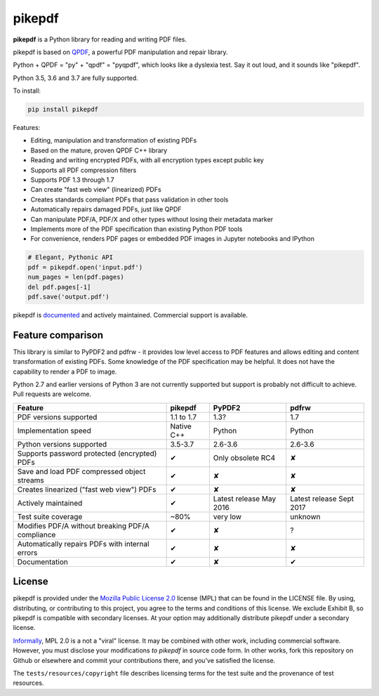 pikepdf
=======

**pikepdf** is a Python library for reading and writing PDF files.

.. |travis| image:: https://img.shields.io/travis/pikepdf/pikepdf/master.svg?label=Linux%2fmacOS%20build
   :target: https://travis-ci.org/pikepdf/pikepdf
   :alt: Travis CI build status (Linux and macOS)

.. |windows| image:: https://img.shields.io/appveyor/ci/jbarlow83/pikepdf/master.svg?label=Windows%20build
   :target: https://ci.appveyor.com/project/jbarlow83/pikepdf
   :alt: AppVeyor CI build status (Windows)

.. |pypi| image:: https://img.shields.io/pypi/v/pikepdf.svg
   :target: https://pypi.org/project/pikepdf/
   :alt: PyPI


|travis| |windows| |pypi|

pikepdf is based on `QPDF <https://github.com/qpdf/qpdf>`_, a powerful PDF
manipulation and repair library.

Python + QPDF = "py" + "qpdf" = "pyqpdf", which looks like a dyslexia test. Say it
out loud, and it sounds like "pikepdf".

Python 3.5, 3.6 and 3.7 are fully supported.

To install:

.. code-block:: bash

    pip install pikepdf

Features:

-   Editing, manipulation and transformation of existing PDFs
-   Based on the mature, proven QPDF C++ library
-   Reading and writing encrypted PDFs, with all encryption types except public key
-   Supports all PDF compression filters
-   Supports PDF 1.3 through 1.7
-   Can create "fast web view" (linearized) PDFs
-   Creates standards compliant PDFs that pass validation in other tools
-   Automatically repairs damaged PDFs, just like QPDF
-   Can manipulate PDF/A, PDF/X and other types without losing their metadata marker
-   Implements more of the PDF specification than existing Python PDF tools
-   For convenience, renders PDF pages or embedded PDF images in Jupyter notebooks and IPython

.. code-block:: python

    # Elegant, Pythonic API
    pdf = pikepdf.open('input.pdf')
    num_pages = len(pdf.pages)
    del pdf.pages[-1]
    pdf.save('output.pdf')


pikepdf is `documented <https://pikepdf.readthedocs.io/en/latest/index.html>`_
and actively maintained. Commercial support is available.

Feature comparison
------------------

This library is similar to PyPDF2 and pdfrw - it provides low level access to PDF
features and allows editing and content transformation of existing PDFs.  Some
knowledge of the PDF specification may be helpful.  It does not have the
capability to render a PDF to image.

Python 2.7 and earlier versions of Python 3 are not currently supported but
support is probably not difficult to achieve. Pull requests are welcome.


+--------------------------------------------------+-------------+-------------------------+--------------------------+
| **Feature**                                      | **pikepdf** | **PyPDF2**              | **pdfrw**                |
+--------------------------------------------------+-------------+-------------------------+--------------------------+
| PDF versions supported                           | 1.1 to 1.7  | 1.3?                    | 1.7                      |
+--------------------------------------------------+-------------+-------------------------+--------------------------+
| Implementation speed                             | Native C++  | Python                  | Python                   |
+--------------------------------------------------+-------------+-------------------------+--------------------------+
| Python versions supported                        | 3.5-3.7     | 2.6-3.6                 | 2.6-3.6                  |
+--------------------------------------------------+-------------+-------------------------+--------------------------+
| Supports password protected (encrypted) PDFs     | ✔           | Only obsolete RC4       | ✘                        |
+--------------------------------------------------+-------------+-------------------------+--------------------------+
| Save and load PDF compressed object streams      | ✔           | ✘                       | ✘                        |
+--------------------------------------------------+-------------+-------------------------+--------------------------+
| Creates linearized ("fast web view") PDFs        | ✔           | ✘                       | ✘                        |
+--------------------------------------------------+-------------+-------------------------+--------------------------+
| Actively maintained                              | ✔           | Latest release May 2016 | Latest release Sept 2017 |
+--------------------------------------------------+-------------+-------------------------+--------------------------+
| Test suite coverage                              | ~80%        | very low                | unknown                  |
+--------------------------------------------------+-------------+-------------------------+--------------------------+
| Modifies PDF/A without breaking PDF/A compliance | ✔           | ✘                       | ?                        |
+--------------------------------------------------+-------------+-------------------------+--------------------------+
| Automatically repairs PDFs with internal errors  | ✔           | ✘                       | ✘                        |
+--------------------------------------------------+-------------+-------------------------+--------------------------+
| Documentation                                    | ✔           | ✘                       | ✔                        |
+--------------------------------------------------+-------------+-------------------------+--------------------------+

License
-------

pikepdf is provided under the `Mozilla Public License 2.0 <https://www.mozilla.org/en-US/MPL/2.0/>`_
license (MPL) that can be found in the LICENSE file. By using, distributing, or
contributing to this project, you agree to the terms and conditions of this license.
We exclude Exhibit B, so pikepdf is compatible with secondary licenses.
At your option may additionally distribute pikepdf under a secondary license.

`Informally <https://www.mozilla.org/en-US/MPL/2.0/FAQ/>`_, MPL 2.0 is a not a "viral" license.
It may be combined with other work, including commercial software. However, you must disclose your modifications
*to pikepdf* in source code form. In other works, fork this repository on Github or elsewhere and commit your
contributions there, and you've satisfied the license.

The ``tests/resources/copyright`` file describes licensing terms for the test
suite and the provenance of test resources.
